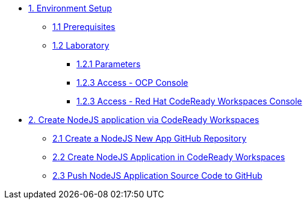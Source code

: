 * xref:01-setup.adoc[1. Environment Setup]
** xref:01-setup.adoc#01-prerequisites[1.1 Prerequisites]
** xref:01-setup.adoc#01-laboratory[1.2 Laboratory]
*** xref:01-setup.adoc#01-parameters[1.2.1 Parameters]
*** xref:01-setup.adoc#01-accessconsole[1.2.3 Access - OCP Console]
*** xref:01-setup.adoc#01-accesscrwconsole[1.2.3 Access - Red Hat CodeReady Workspaces Console]

* xref:02-create-app-crw.adoc[2. Create NodeJS application via CodeReady Workspaces]
** xref:02-create-app-crw.adoc#02-git[2.1 Create a NodeJS New App GitHub Repository]
** xref:02-create-app-crw.adoc#02-crw[2.2 Create NodeJS Application in CodeReady Workspaces]
** xref:02-create-app-crw.adoc#02-push[2.3 Push NodeJS Application Source Code to GitHub]